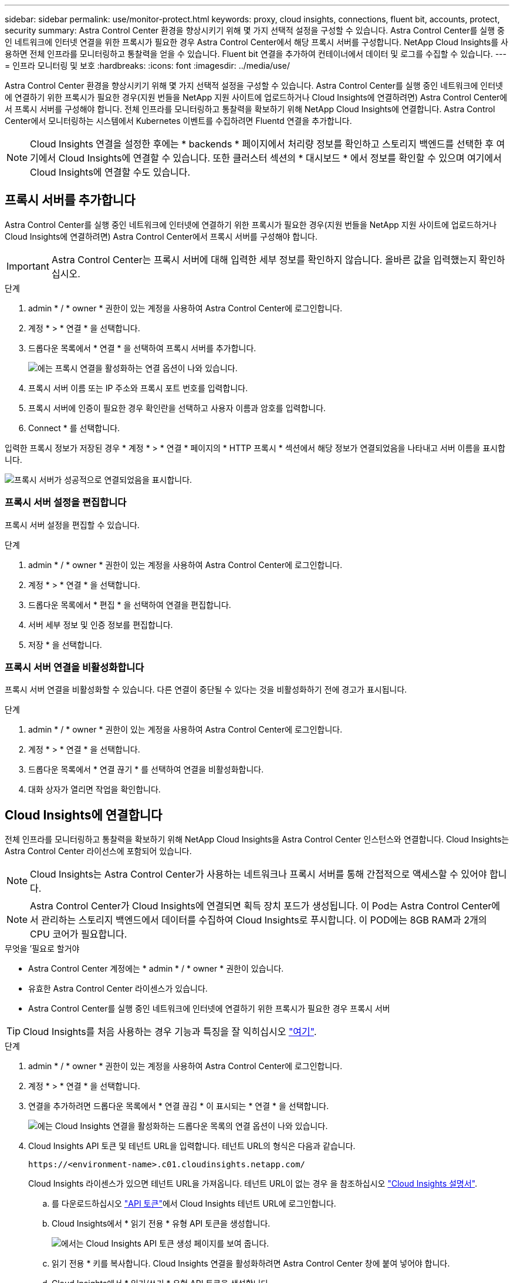 ---
sidebar: sidebar 
permalink: use/monitor-protect.html 
keywords: proxy, cloud insights, connections, fluent bit, accounts, protect, security 
summary: Astra Control Center 환경을 향상시키기 위해 몇 가지 선택적 설정을 구성할 수 있습니다. Astra Control Center를 실행 중인 네트워크에 인터넷 연결을 위한 프록시가 필요한 경우 Astra Control Center에서 해당 프록시 서버를 구성합니다. NetApp Cloud Insights를 사용하면 전체 인프라를 모니터링하고 통찰력을 얻을 수 있습니다. Fluent bit 연결을 추가하여 컨테이너에서 데이터 및 로그를 수집할 수 있습니다. 
---
= 인프라 모니터링 및 보호
:hardbreaks:
:icons: font
:imagesdir: ../media/use/


Astra Control Center 환경을 향상시키기 위해 몇 가지 선택적 설정을 구성할 수 있습니다. Astra Control Center를 실행 중인 네트워크에 인터넷에 연결하기 위한 프록시가 필요한 경우(지원 번들을 NetApp 지원 사이트에 업로드하거나 Cloud Insights에 연결하려면) Astra Control Center에서 프록시 서버를 구성해야 합니다. 전체 인프라를 모니터링하고 통찰력을 확보하기 위해 NetApp Cloud Insights에 연결합니다. Astra Control Center에서 모니터링하는 시스템에서 Kubernetes 이벤트를 수집하려면 Fluentd 연결을 추가합니다.


NOTE: Cloud Insights 연결을 설정한 후에는 * backends * 페이지에서 처리량 정보를 확인하고 스토리지 백엔드를 선택한 후 여기에서 Cloud Insights에 연결할 수 있습니다. 또한 클러스터 섹션의 * 대시보드 * 에서 정보를 확인할 수 있으며 여기에서 Cloud Insights에 연결할 수도 있습니다.



== 프록시 서버를 추가합니다

Astra Control Center를 실행 중인 네트워크에 인터넷에 연결하기 위한 프록시가 필요한 경우(지원 번들을 NetApp 지원 사이트에 업로드하거나 Cloud Insights에 연결하려면) Astra Control Center에서 프록시 서버를 구성해야 합니다.


IMPORTANT: Astra Control Center는 프록시 서버에 대해 입력한 세부 정보를 확인하지 않습니다. 올바른 값을 입력했는지 확인하십시오.

.단계
. admin * / * owner * 권한이 있는 계정을 사용하여 Astra Control Center에 로그인합니다.
. 계정 * > * 연결 * 을 선택합니다.
. 드롭다운 목록에서 * 연결 * 을 선택하여 프록시 서버를 추가합니다.
+
image:proxy-connect.png["에는 프록시 연결을 활성화하는 연결 옵션이 나와 있습니다."]

. 프록시 서버 이름 또는 IP 주소와 프록시 포트 번호를 입력합니다.
. 프록시 서버에 인증이 필요한 경우 확인란을 선택하고 사용자 이름과 암호를 입력합니다.
. Connect * 를 선택합니다.


입력한 프록시 정보가 저장된 경우 * 계정 * > * 연결 * 페이지의 * HTTP 프록시 * 섹션에서 해당 정보가 연결되었음을 나타내고 서버 이름을 표시합니다.

image:proxy-new.png["프록시 서버가 성공적으로 연결되었음을 표시합니다."]



=== 프록시 서버 설정을 편집합니다

프록시 서버 설정을 편집할 수 있습니다.

.단계
. admin * / * owner * 권한이 있는 계정을 사용하여 Astra Control Center에 로그인합니다.
. 계정 * > * 연결 * 을 선택합니다.
. 드롭다운 목록에서 * 편집 * 을 선택하여 연결을 편집합니다.
. 서버 세부 정보 및 인증 정보를 편집합니다.
. 저장 * 을 선택합니다.




=== 프록시 서버 연결을 비활성화합니다

프록시 서버 연결을 비활성화할 수 있습니다. 다른 연결이 중단될 수 있다는 것을 비활성화하기 전에 경고가 표시됩니다.

.단계
. admin * / * owner * 권한이 있는 계정을 사용하여 Astra Control Center에 로그인합니다.
. 계정 * > * 연결 * 을 선택합니다.
. 드롭다운 목록에서 * 연결 끊기 * 를 선택하여 연결을 비활성화합니다.
. 대화 상자가 열리면 작업을 확인합니다.




== Cloud Insights에 연결합니다

전체 인프라를 모니터링하고 통찰력을 확보하기 위해 NetApp Cloud Insights을 Astra Control Center 인스턴스와 연결합니다. Cloud Insights는 Astra Control Center 라이선스에 포함되어 있습니다.


NOTE: Cloud Insights는 Astra Control Center가 사용하는 네트워크나 프록시 서버를 통해 간접적으로 액세스할 수 있어야 합니다.


NOTE: Astra Control Center가 Cloud Insights에 연결되면 획득 장치 포드가 생성됩니다. 이 Pod는 Astra Control Center에서 관리하는 스토리지 백엔드에서 데이터를 수집하여 Cloud Insights로 푸시합니다. 이 POD에는 8GB RAM과 2개의 CPU 코어가 필요합니다.

.무엇을 &#8217;필요로 할거야
* Astra Control Center 계정에는 * admin * / * owner * 권한이 있습니다.
* 유효한 Astra Control Center 라이센스가 있습니다.
* Astra Control Center를 실행 중인 네트워크에 인터넷에 연결하기 위한 프록시가 필요한 경우 프록시 서버



TIP: Cloud Insights를 처음 사용하는 경우 기능과 특징을 잘 익히십시오 link:https://docs.netapp.com/us-en/cloudinsights/index.html["여기"^].

.단계
. admin * / * owner * 권한이 있는 계정을 사용하여 Astra Control Center에 로그인합니다.
. 계정 * > * 연결 * 을 선택합니다.
. 연결을 추가하려면 드롭다운 목록에서 * 연결 끊김 * 이 표시되는 * 연결 * 을 선택합니다.
+
image:ci-connect.png["에는 Cloud Insights 연결을 활성화하는 드롭다운 목록의 연결 옵션이 나와 있습니다."]

. Cloud Insights API 토큰 및 테넌트 URL을 입력합니다. 테넌트 URL의 형식은 다음과 같습니다.
+
[listing]
----
https://<environment-name>.c01.cloudinsights.netapp.com/
----
+
Cloud Insights 라이센스가 있으면 테넌트 URL을 가져옵니다. 테넌트 URL이 없는 경우 을 참조하십시오 link:https://docs.netapp.com/us-en/cloudinsights/task_cloud_insights_onboarding_1.html["Cloud Insights 설명서"^].

+
.. 를 다운로드하십시오 link:https://docs.netapp.com/us-en/cloudinsights/API_Overview.html#api-access-tokens["API 토큰"^]에서 Cloud Insights 테넌트 URL에 로그인합니다.
.. Cloud Insights에서 * 읽기 전용 * 유형 API 토큰을 생성합니다.
+
image:cloud-insights-api.png["에서는 Cloud Insights API 토큰 생성 페이지를 보여 줍니다."]

.. 읽기 전용 * 키를 복사합니다. Cloud Insights 연결을 활성화하려면 Astra Control Center 창에 붙여 넣어야 합니다.
.. Cloud Insights에서 * 읽기/쓰기 * 유형 API 토큰을 생성합니다.
.. 읽기/쓰기 * 키를 복사합니다. Astra Control Center * Connect Cloud Insights * 창에 붙여 넣어야 합니다.
+

NOTE: 읽기 전용 * 키와 * 읽기/쓰기 * 키를 생성하고 두 가지 용도로 동일한 키를 사용하지 않는 것이 좋습니다. 기본적으로 토큰 만료 기간은 1년으로 설정됩니다. 토큰이 만료되기 전에 토큰을 최대 지속 시간으로 지정할 수 있도록 기본 선택을 유지하는 것이 좋습니다. 토큰이 만료되면 원격 측정이 중지됩니다.

.. Cloud Insights에서 복사한 키를 Astra Control Center에 붙여 넣습니다.


. Connect * 를 선택합니다.



IMPORTANT: 연결을 선택하면 * 연결 상태가 * 계정 * > * 연결 * 페이지의 * Cloud Insights * 섹션에서 * 보류 * 로 변경됩니다. 연결이 활성화되고 상태가 * 연결됨 * 으로 변경되는 데 몇 분 정도 걸릴 수 있습니다.


NOTE: Astra Control Center와 Cloud Insights UI 사이를 쉽게 오갈 수 있도록 두 가지 모두에 로그인했는지 확인하십시오.



=== Cloud Insights에서 데이터를 봅니다

연결에 성공하면 * 계정 * > * 연결 * 페이지의 * Cloud Insights * 섹션에 연결된 것으로 표시되고 테넌트 URL이 표시됩니다. Cloud Insights를 방문하여 성공적으로 수신 및 표시된 데이터를 볼 수 있습니다.

image:cloud-insights.png["에는 Astra Control Center UI에서 활성화된 Cloud Insights 연결이 나와 있습니다."]

어떤 이유로 연결에 실패한 경우 상태가 * 실패 * 로 표시됩니다. UI 오른쪽 상단의 * 알림 * 에서 실패 원인을 찾을 수 있습니다.

image:cloud-insights-notifications.png["Cloud Insights 연결에 실패할 경우 오류 메시지를 표시합니다."]

계정 * > * 알림 * 에서 동일한 정보를 찾을 수도 있습니다.

Astra Control Center에서 * backend * 페이지의 처리량 정보를 볼 수 있을 뿐 아니라 스토리지 백엔드를 선택한 후 여기에서 Cloud Insights에 연결할 수도 있습니다.image:throughput.png["에는 Astra Control Center의 백엔드 페이지에 대한 처리량 정보가 나와 있습니다."]

Cloud Insights로 바로 이동하려면 메트릭 이미지 옆에 있는 * Cloud Insights * 아이콘을 선택합니다.

또한 * 대시보드 * 에서 정보를 찾을 수 있습니다.

image:dashboard-ci.png["에서는 대시보드에 Cloud Insights 아이콘을 보여 줍니다."]


IMPORTANT: Cloud Insights 연결을 활성화한 후 Astra 제어 센터에서 추가한 백엔드를 제거하면 백엔드에서 Cloud Insights에 대한 보고를 중지합니다.



=== Cloud Insights 연결을 편집합니다

Cloud Insights 연결을 편집할 수 있습니다.


NOTE: API 키만 편집할 수 있습니다. Cloud Insights 테넌트 URL을 변경하려면 Cloud Insights 연결을 끊고 새 URL에 연결하는 것이 좋습니다.

.단계
. admin * / * owner * 권한이 있는 계정을 사용하여 Astra Control Center에 로그인합니다.
. 계정 * > * 연결 * 을 선택합니다.
. 드롭다운 목록에서 * 편집 * 을 선택하여 연결을 편집합니다.
. Cloud Insights 연결 설정을 편집합니다.
. 저장 * 을 선택합니다.




=== Cloud Insights 연결을 비활성화합니다

Astra Control Center에서 관리하는 Kubernetes 클러스터에 대한 Cloud Insights 연결을 해제할 수 있습니다. Cloud Insights 연결을 비활성화해도 이미 Cloud Insights에 업로드된 원격 측정 데이터는 삭제되지 않습니다.

.단계
. admin * / * owner * 권한이 있는 계정을 사용하여 Astra Control Center에 로그인합니다.
. 계정 * > * 연결 * 을 선택합니다.
. 드롭다운 목록에서 * 연결 끊기 * 를 선택하여 연결을 비활성화합니다.
. 대화 상자가 열리면 작업을 확인합니다. 작업을 확인한 후 * 계정 * > * 연결 * 페이지에서 Cloud Insights 상태가 * 보류 * 로 변경됩니다. 상태가 * 연결 끊김 * 으로 변경되는 데 몇 분 정도 걸립니다.




== Fluentd에 연결합니다

Astra Control Center에서 Fluentd 엔드포인트로 로그(Kubernetes 이벤트)를 보낼 수 있습니다. Fluentd 연결은 기본적으로 비활성화되어 있습니다.

image:fluentbit.png["Astra에서 Fluentd로 이동하는 이벤트 로그의 개념도를 보여 줍니다."]


NOTE: 관리되는 클러스터의 이벤트 로그만 Fluentd로 전달됩니다.

.무엇을 &#8217;필요로 할거야
* Astra Control Center 계정에는 * admin * / * owner * 권한이 있습니다.
* Kubernetes 클러스터에 설치 및 실행 중인 Astra Control Center



IMPORTANT: Astra Control Center는 Fluentd 서버에 대해 입력한 세부 정보를 확인하지 않습니다. 올바른 값을 입력했는지 확인하십시오.

.단계
. admin * / * owner * 권한이 있는 계정을 사용하여 Astra Control Center에 로그인합니다.
. 계정 * > * 연결 * 을 선택합니다.
. 연결을 추가하려면 * 연결 끊김 * 이 표시된 드롭다운 목록에서 * 연결 * 을 선택합니다.
+
image:connect-fluentd.png["Fluentd에 대한 연결을 활성화하는 UI 화면을 표시합니다."]

. Fluentd 서버의 호스트 IP 주소, 포트 번호 및 공유 키를 입력합니다.
. Connect * 를 선택합니다.


Fluentd 서버에 대해 입력한 세부 정보가 저장된 경우 * 계정 * > * 연결 * 페이지의 * Fluentd * 섹션에서 해당 정보가 연결되었음을 나타냅니다. 이제 연결한 Fluentd 서버를 방문하여 이벤트 로그를 볼 수 있습니다.

어떤 이유로 연결에 실패한 경우 상태가 * 실패 * 로 표시됩니다. UI 오른쪽 상단의 * 알림 * 에서 실패 원인을 찾을 수 있습니다.

계정 * > * 알림 * 에서 동일한 정보를 찾을 수도 있습니다.


IMPORTANT: 로그 수집에 문제가 있는 경우 작업자 노드에 로그인하여 로그를 '/var/log/containers/'에서 사용할 수 있는지 확인해야 합니다.



=== Fluentd 연결을 편집합니다

Fluentd 연결을 Astra Control Center 인스턴스에 편집할 수 있습니다.

.단계
. admin * / * owner * 권한이 있는 계정을 사용하여 Astra Control Center에 로그인합니다.
. 계정 * > * 연결 * 을 선택합니다.
. 드롭다운 목록에서 * 편집 * 을 선택하여 연결을 편집합니다.
. Fluentd 끝점 설정을 변경합니다.
. 저장 * 을 선택합니다.




=== Fluentd 연결을 비활성화합니다

Astra Control Center 인스턴스에 대한 Fluentd 연결을 비활성화할 수 있습니다.

.단계
. admin * / * owner * 권한이 있는 계정을 사용하여 Astra Control Center에 로그인합니다.
. 계정 * > * 연결 * 을 선택합니다.
. 드롭다운 목록에서 * 연결 끊기 * 를 선택하여 연결을 비활성화합니다.
. 대화 상자가 열리면 작업을 확인합니다.

